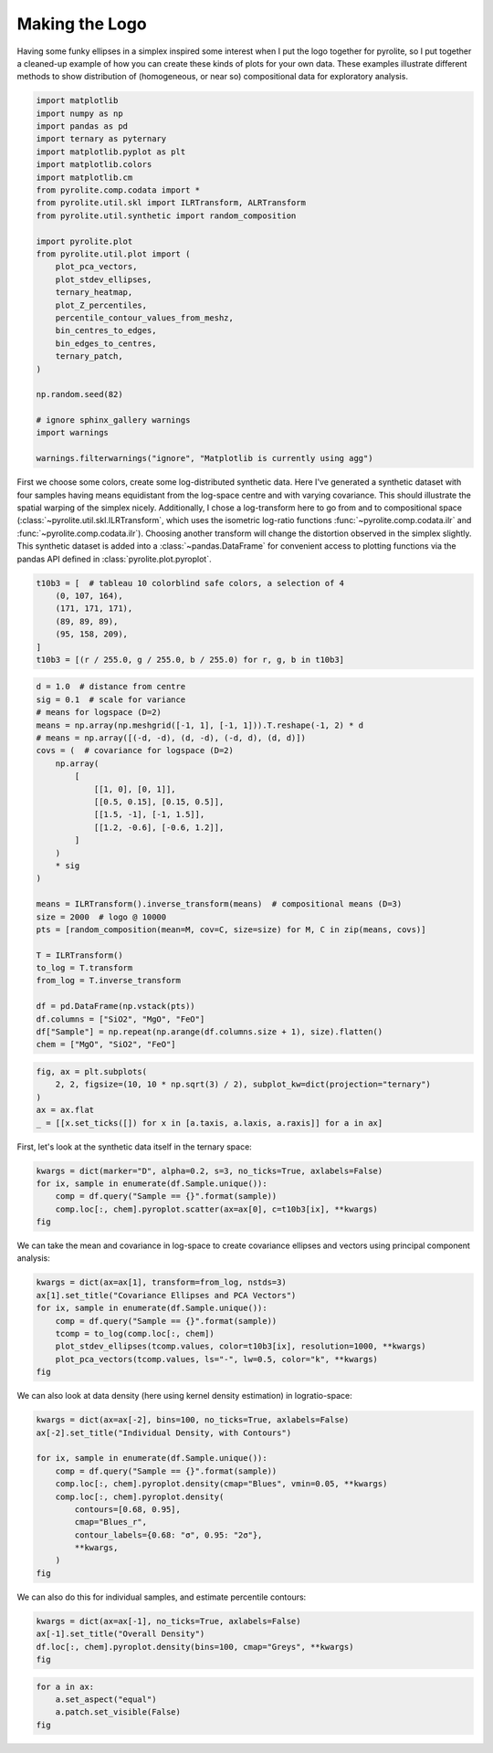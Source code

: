.. rst-class:: sphx-glr-example-title

.. _sphx_glr_tutorials_logo.py:


Making the Logo
==================================

Having some funky ellipses in a simplex inspired some interest when I put the logo
together for pyrolite, so I put together a cleaned-up example of how you can create
these kinds of plots for your own data. These examples illustrate different methods to
show distribution of (homogeneous, or near so) compositional data for exploratory
analysis.



.. code-block:: default

    import matplotlib
    import numpy as np
    import pandas as pd
    import ternary as pyternary
    import matplotlib.pyplot as plt
    import matplotlib.colors
    import matplotlib.cm
    from pyrolite.comp.codata import *
    from pyrolite.util.skl import ILRTransform, ALRTransform
    from pyrolite.util.synthetic import random_composition

    import pyrolite.plot
    from pyrolite.util.plot import (
        plot_pca_vectors,
        plot_stdev_ellipses,
        ternary_heatmap,
        plot_Z_percentiles,
        percentile_contour_values_from_meshz,
        bin_centres_to_edges,
        bin_edges_to_centres,
        ternary_patch,
    )

    np.random.seed(82)

    # ignore sphinx_gallery warnings
    import warnings

    warnings.filterwarnings("ignore", "Matplotlib is currently using agg")







First we choose some colors, create some log-distributed synthetic data. Here I've
generated a synthetic dataset with four samples having means equidistant from the
log-space centre and with varying covariance. This should illustrate the spatial
warping of the simplex nicely. Additionally, I chose a log-transform here to go
from and to compositional space (:class:`~pyrolite.util.skl.ILRTransform`, which uses
the isometric log-ratio functions
:func:`~pyrolite.comp.codata.ilr` and :func:`~pyrolite.comp.codata.ilr`). Choosing
another transform will change the distortion observed in the simplex slightly.
This synthetic dataset is added into a :class:`~pandas.DataFrame` for convenient access
to plotting functions via the pandas API defined in :class:`pyrolite.plot.pyroplot`.



.. code-block:: default

    t10b3 = [  # tableau 10 colorblind safe colors, a selection of 4
        (0, 107, 164),
        (171, 171, 171),
        (89, 89, 89),
        (95, 158, 209),
    ]
    t10b3 = [(r / 255.0, g / 255.0, b / 255.0) for r, g, b in t10b3]








.. code-block:: default

    d = 1.0  # distance from centre
    sig = 0.1  # scale for variance
    # means for logspace (D=2)
    means = np.array(np.meshgrid([-1, 1], [-1, 1])).T.reshape(-1, 2) * d
    # means = np.array([(-d, -d), (d, -d), (-d, d), (d, d)])
    covs = (  # covariance for logspace (D=2)
        np.array(
            [
                [[1, 0], [0, 1]],
                [[0.5, 0.15], [0.15, 0.5]],
                [[1.5, -1], [-1, 1.5]],
                [[1.2, -0.6], [-0.6, 1.2]],
            ]
        )
        * sig
    )

    means = ILRTransform().inverse_transform(means)  # compositional means (D=3)
    size = 2000  # logo @ 10000
    pts = [random_composition(mean=M, cov=C, size=size) for M, C in zip(means, covs)]

    T = ILRTransform()
    to_log = T.transform
    from_log = T.inverse_transform

    df = pd.DataFrame(np.vstack(pts))
    df.columns = ["SiO2", "MgO", "FeO"]
    df["Sample"] = np.repeat(np.arange(df.columns.size + 1), size).flatten()
    chem = ["MgO", "SiO2", "FeO"]








.. code-block:: default

    fig, ax = plt.subplots(
        2, 2, figsize=(10, 10 * np.sqrt(3) / 2), subplot_kw=dict(projection="ternary")
    )
    ax = ax.flat
    _ = [[x.set_ticks([]) for x in [a.taxis, a.laxis, a.raxis]] for a in ax]



.. image:: /tutorials/images/sphx_glr_logo_001.png
    :class: sphx-glr-single-img





First, let's look at the synthetic data itself in the ternary space:



.. code-block:: default

    kwargs = dict(marker="D", alpha=0.2, s=3, no_ticks=True, axlabels=False)
    for ix, sample in enumerate(df.Sample.unique()):
        comp = df.query("Sample == {}".format(sample))
        comp.loc[:, chem].pyroplot.scatter(ax=ax[0], c=t10b3[ix], **kwargs)
    fig



.. image:: /tutorials/images/sphx_glr_logo_002.png
    :class: sphx-glr-single-img


.. rst-class:: sphx-glr-script-out

 Out:

 .. code-block:: none


    <Figure size 1000x866.025 with 4 Axes>



We can take the mean and covariance in log-space to create covariance ellipses and
vectors using principal component analysis:



.. code-block:: default

    kwargs = dict(ax=ax[1], transform=from_log, nstds=3)
    ax[1].set_title("Covariance Ellipses and PCA Vectors")
    for ix, sample in enumerate(df.Sample.unique()):
        comp = df.query("Sample == {}".format(sample))
        tcomp = to_log(comp.loc[:, chem])
        plot_stdev_ellipses(tcomp.values, color=t10b3[ix], resolution=1000, **kwargs)
        plot_pca_vectors(tcomp.values, ls="-", lw=0.5, color="k", **kwargs)
    fig



.. image:: /tutorials/images/sphx_glr_logo_003.png
    :class: sphx-glr-single-img


.. rst-class:: sphx-glr-script-out

 Out:

 .. code-block:: none


    <Figure size 1000x866.025 with 4 Axes>



We can also look at data density (here using kernel density estimation)
in logratio-space:



.. code-block:: default

    kwargs = dict(ax=ax[-2], bins=100, no_ticks=True, axlabels=False)
    ax[-2].set_title("Individual Density, with Contours")

    for ix, sample in enumerate(df.Sample.unique()):
        comp = df.query("Sample == {}".format(sample))
        comp.loc[:, chem].pyroplot.density(cmap="Blues", vmin=0.05, **kwargs)
        comp.loc[:, chem].pyroplot.density(
            contours=[0.68, 0.95],
            cmap="Blues_r",
            contour_labels={0.68: "σ", 0.95: "2σ"},
            **kwargs,
        )
    fig



.. image:: /tutorials/images/sphx_glr_logo_004.png
    :class: sphx-glr-single-img


.. rst-class:: sphx-glr-script-out

 Out:

 .. code-block:: none

    C:\ProgramData\Anaconda3_64\lib\site-packages\mpltern\ternary\_axes.py:765: UserWarning: The following kwargs were not used by contour: 'no_ticks'
      return super().tricontour(*args, **kwargs)
    C:\ProgramData\Anaconda3_64\lib\site-packages\mpltern\ternary\_axes.py:765: UserWarning: The following kwargs were not used by contour: 'no_ticks'
      return super().tricontour(*args, **kwargs)
    C:\ProgramData\Anaconda3_64\lib\site-packages\mpltern\ternary\_axes.py:765: UserWarning: The following kwargs were not used by contour: 'no_ticks'
      return super().tricontour(*args, **kwargs)
    C:\ProgramData\Anaconda3_64\lib\site-packages\mpltern\ternary\_axes.py:765: UserWarning: The following kwargs were not used by contour: 'no_ticks'
      return super().tricontour(*args, **kwargs)

    <Figure size 1000x866.025 with 4 Axes>



We can also do this for individual samples, and estimate percentile contours:



.. code-block:: default

    kwargs = dict(ax=ax[-1], no_ticks=True, axlabels=False)
    ax[-1].set_title("Overall Density")
    df.loc[:, chem].pyroplot.density(bins=100, cmap="Greys", **kwargs)
    fig



.. image:: /tutorials/images/sphx_glr_logo_005.png
    :class: sphx-glr-single-img


.. rst-class:: sphx-glr-script-out

 Out:

 .. code-block:: none


    <Figure size 1000x866.025 with 4 Axes>




.. code-block:: default

    for a in ax:
        a.set_aspect("equal")
        a.patch.set_visible(False)
    fig



.. image:: /tutorials/images/sphx_glr_logo_006.png
    :class: sphx-glr-single-img


.. rst-class:: sphx-glr-script-out

 Out:

 .. code-block:: none


    <Figure size 1000x866.025 with 4 Axes>




.. rst-class:: sphx-glr-timing

   **Total running time of the script:** ( 0 minutes  28.217 seconds)


.. _sphx_glr_download_tutorials_logo.py:


.. only :: html

 .. container:: sphx-glr-footer
    :class: sphx-glr-footer-example


  .. container:: binder-badge

    .. image:: https://mybinder.org/badge_logo.svg
      :target: https://mybinder.org/v2/gh/morganjwilliams/pyrolite/develop?filepath=docs/source/tutorials/logo.ipynb
      :width: 150 px


  .. container:: sphx-glr-download

     :download:`Download Python source code: logo.py <logo.py>`



  .. container:: sphx-glr-download

     :download:`Download Jupyter notebook: logo.ipynb <logo.ipynb>`


.. only:: html

 .. rst-class:: sphx-glr-signature

    `Gallery generated by Sphinx-Gallery <https://sphinx-gallery.github.io>`_
